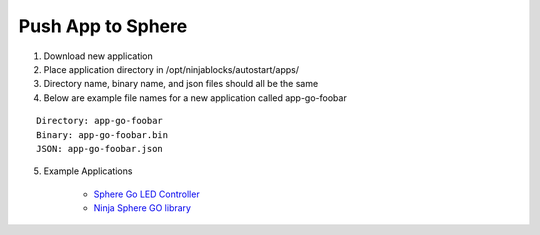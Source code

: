 Push App to Sphere
==============================
1. Download new application
2. Place application directory in /opt/ninjablocks/autostart/apps/
3. Directory name, binary name, and json files should all be the same
4. Below are example file names for a new application called app-go-foobar

::

	Directory: app-go-foobar
	Binary: app-go-foobar.bin
	JSON: app-go-foobar.json

5. Example Applications

	* `Sphere Go LED Controller <https://github.com/ninjasphere/sphere-go-led-controller>`_
	* `Ninja Sphere GO library <https://github.com/ninjasphere/go-ninja>`_
